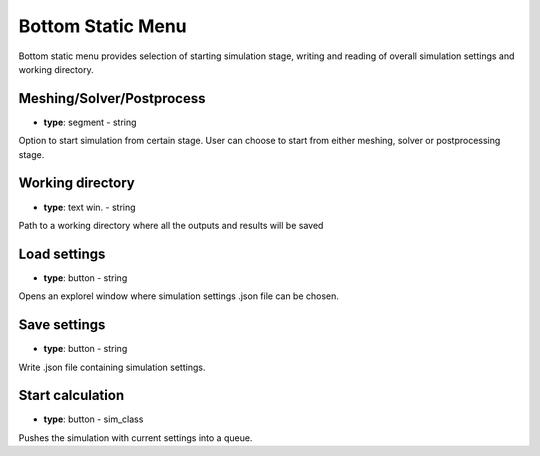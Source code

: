 .. _bottomstatic:

Bottom Static Menu
==================
Bottom static menu provides selection of starting simulation stage, writing and reading of overall simulation settings and working directory.

.. image:: ../_static/GUI_guide/bottom_static.png
  :width: 650

Meshing/Solver/Postprocess
^^^^^^^^^^^^^^^^^^^^^^^^^^
- **type**: segment - string

Option to start simulation from certain stage. User can choose to start from either meshing, solver or postprocessing stage.

Working directory
^^^^^^^^^^^^^^^^^
- **type**: text win. - string

Path to a working directory where all the outputs and results will be saved

Load settings
^^^^^^^^^^^^^
- **type**: button - string

Opens an explorel window where simulation settings .json file can be chosen.

Save settings
^^^^^^^^^^^^^
- **type**: button - string

Write .json file containing simulation settings.

Start calculation
^^^^^^^^^^^^^^^^^
- **type**: button - sim_class

Pushes the simulation with current settings into a queue.
